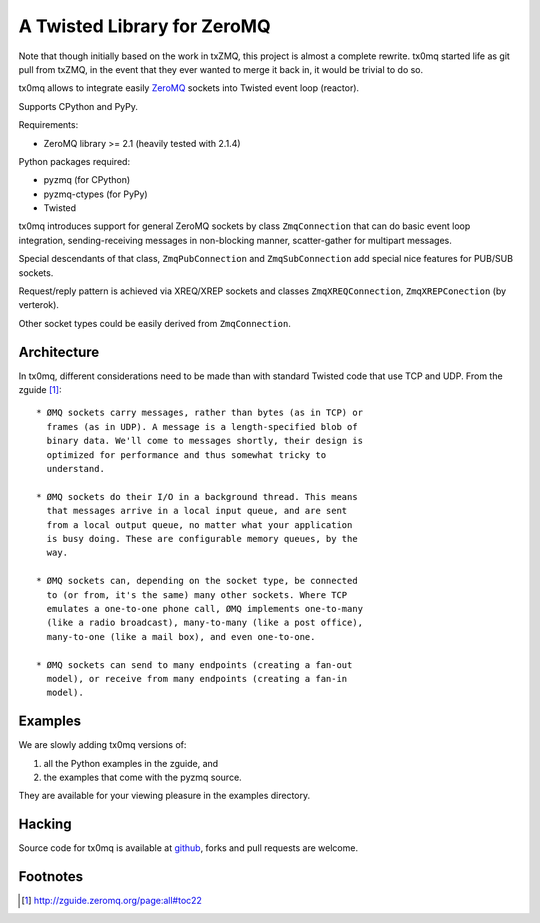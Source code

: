 A Twisted Library for ZeroMQ
============================

Note that though initially based on the work in txZMQ, this project is almost a
complete rewrite. tx0mq started life as git pull from txZMQ, in the event that
they ever wanted to merge it back in, it would be trivial to do so.

tx0mq allows to integrate easily `ZeroMQ <http://zeromq.org>`_ sockets into
Twisted event loop (reactor).

Supports CPython and PyPy.

Requirements:

* ZeroMQ library >= 2.1 (heavily tested with 2.1.4)

Python packages required:

* pyzmq (for CPython)
* pyzmq-ctypes (for PyPy)
* Twisted

tx0mq introduces support for general ZeroMQ sockets by class ``ZmqConnection``
that can do basic event loop integration, sending-receiving messages in
non-blocking manner, scatter-gather for multipart messages.

Special descendants of that class, ``ZmqPubConnection`` and ``ZmqSubConnection``
add special nice features for PUB/SUB sockets.

Request/reply pattern is achieved via XREQ/XREP sockets and classes ``ZmqXREQConnection``,
``ZmqXREPConection`` (by verterok).

Other socket types could be easily derived from ``ZmqConnection``.


Architecture
------------

In tx0mq, different considerations need to be made than with standard Twisted
code that use TCP and UDP.  From the zguide [#]_::

 * ØMQ sockets carry messages, rather than bytes (as in TCP) or
   frames (as in UDP). A message is a length-specified blob of
   binary data. We'll come to messages shortly, their design is
   optimized for performance and thus somewhat tricky to
   understand.

 * ØMQ sockets do their I/O in a background thread. This means
   that messages arrive in a local input queue, and are sent
   from a local output queue, no matter what your application
   is busy doing. These are configurable memory queues, by the
   way.

 * ØMQ sockets can, depending on the socket type, be connected
   to (or from, it's the same) many other sockets. Where TCP
   emulates a one-to-one phone call, ØMQ implements one-to-many
   (like a radio broadcast), many-to-many (like a post office),
   many-to-one (like a mail box), and even one-to-one.

 * ØMQ sockets can send to many endpoints (creating a fan-out
   model), or receive from many endpoints (creating a fan-in
   model).


Examples
--------

We are slowly adding tx0mq versions of:

1. all the Python examples in the zguide, and
2. the examples that come with the pyzmq source.

They are available for your viewing pleasure in the examples directory.

Hacking
-------

Source code for tx0mq is available at `github <https://github.com/oubiwann/tx0mq>`_,
forks and pull requests are welcome.

Footnotes
---------

.. [#] http://zguide.zeromq.org/page:all#toc22
